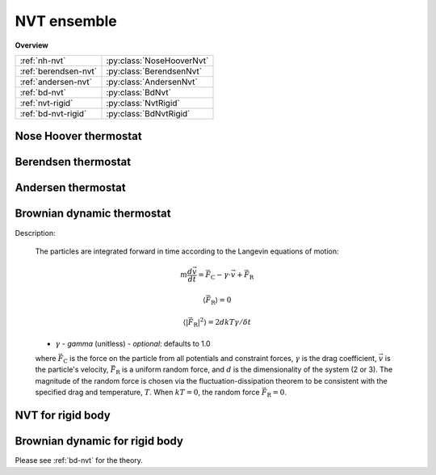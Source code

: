 NVT ensemble
============

**Overview**

====================   =========================
:ref:`nh-nvt`          :py:class:`NoseHooverNvt`
:ref:`berendsen-nvt`   :py:class:`BerendsenNvt`
:ref:`andersen-nvt`    :py:class:`AndersenNvt`
:ref:`bd-nvt`          :py:class:`BdNvt`
:ref:`nvt-rigid`       :py:class:`NvtRigid`
:ref:`bd-nvt-rigid`    :py:class:`BdNvtRigid`
====================   =========================


.. _nh-nvt:

Nose Hoover thermostat
----------------------

.. py:class:: NoseHooverNvt(all_info, group, comp_info, T, tauT)

   The constructor of a NVT NoseHoover thermostat object for a group of particles.
	  
   :param AllInfo all_info: The system information.
   :param ParticleSet group: The group of particles.	
   :param ComputeInfo comp_info: The object of calculation of collective information.	   
   :param float T: The temperature.  
   :param float tauT: The thermostat coupling.		  

   .. py:function:: setT(float T)
   
      specifies the temperature with a constant value.
	  
   .. py:function:: setT(Variant vT)
   
      specifies the temperature with a defined varying value by time step.
	  
   Example::
   
      group = galamost.ParticleSet(all_info, 'all')
      comp_info = galamost.ComputeInfo(all_info, group)
      nh = galamost.NoseHooverNvt(all_info, group, comp_info, 1.0, 0.5)
      app.add(nh)

.. _berendsen-nvt:

Berendsen thermostat
--------------------

.. py:class:: BerendsenNvt(all_info, group, comp_info, T, tauT)

   The constructor of a NVT Berendsen thermostat object for a group of particles.
	 
   :param AllInfo all_info: The system information.
   :param ParticleSet group: The group of particles.	
   :param ComputeInfo comp_info: The object of calculation of collective information.	   
   :param float T: The temperature.  
   :param float tauT: The thermostat coupling parameter.	

   .. py:function:: setT(float T)
   
      specifies the temperature with a constant value.
      
   .. py:function:: setT(Variant vT)
   
      specifies the temperature with a varying value by time steps.
   
.. _andersen-nvt:
   
Andersen thermostat
-------------------

.. py:class:: AndersenNvt(all_info, group, T, gamma, seed)

   The constructor of a NVT Andersen thermostat object for a group of particles.
	  
   :param AllInfo all_info: The system information.
   :param ParticleSet group: The group of particles.	
   :param float T: The temperature.  
   :param float gamma: The collision frequency.		  
   :param int seed: The seed of random number generator.	

   .. py:function:: setT(float T)
   
      specifies the temperature with a constant value.
	  
   .. py:function:: setT(Variant vT)
   
      specifies the temperature with a varying value by time steps.
	  
   Example::
   
      an = galamost.AndersenNvt(all_info,group,1.0,10.0, 12345)
      app.add(an)

.. _bd-nvt:	  
	  
Brownian dynamic thermostat
---------------------------

Description:

    The particles are integrated forward in time according to the Langevin equations of motion:

    .. math::

        m \frac{d\vec{v}}{dt} = \vec{F}_\mathrm{C} - \gamma \cdot \vec{v} + \vec{F}_\mathrm{R}

        \langle \vec{F}_\mathrm{R} \rangle = 0

        \langle |\vec{F}_\mathrm{R}|^2 \rangle = 2 d kT \gamma / \delta t
		
    - :math:`\gamma` - *gamma* (unitless) - *optional*: defaults to 1.0
	
    where :math:`\vec{F}_\mathrm{C}` is the force on the particle from all potentials and constraint forces,
    :math:`\gamma` is the drag coefficient, :math:`\vec{v}` is the particle's velocity, :math:`\vec{F}_\mathrm{R}`
    is a uniform random force, and :math:`d` is the dimensionality of the system (2 or 3).  The magnitude of
    the random force is chosen via the fluctuation-dissipation theorem to be consistent with the specified drag and temperature, :math:`T`.
    When :math:`kT=0`, the random force :math:`\vec{F}_\mathrm{R}=0`.

.. py:class:: BdNvt(all_info, group, T, seed)

   The constructor of a Brownian NVT thermostat object for a group of particles.
	  
   :param AllInfo all_info: The system information.
   :param ParticleSet group: The group of particles.	
   :param float T: The temperature.    
   :param int seed: The seed of random number generator.		  

   .. py:function:: setGamma(float gamma)
   
      specifies the gamma with a constant value.
	  
   .. py:function:: setGamma(string type, float gamma)
   
      specifies the gamma of a particle type.
	  
   .. py:function:: setT(float T)
   
      specifies the temperature with a constant value.
	  
   .. py:function:: setT(Variant vT)
 
      specifies the temperature with a varying value by time step.
	  
   Example::
   
      group = galamost.ParticleSet(all_info, 'all')
      bdnvt = galamost.BdNvt(all_info, group, 1.0, 123)
      app.add(bdnvt)

.. _nvt-rigid:

NVT for rigid body
------------------

.. py:class:: NvtRigid(AllInfo all_info, ParticleSet group, float T, float tauT)

   The constructor of a NVT thermostat object for rigid bodies.
	  
   :param AllInfo all_info: The system information.
   :param ParticleSet group: The group of particles.	
   :param float T: The temperature.    
   :param float tauT: The thermostat coupling parameter.  

   .. py:function:: setT(float T)
   
      specifies the temperature with a fixed value.
	  
   .. py:function:: setT(Variant vT)
   
      pecifies the temperature with a varying value by time step.
	  
   Example::
   
      bgroup = galamost.ParticleSet(all_info, 'body')
      rigidnvt = galamost.NvtRigid(all_info, bgroup, 1.0, 10.0)
      app.add(rigidnvt)

.. _bd-nvt-rigid:	  
	  
Brownian dynamic for rigid body
-------------------------------

Please see :ref:`bd-nvt` for the theory.

.. py:class:: BdNvtRigid(all_info, group, T, seed)

   The constructor of a Brownian NVT thermostat object for rigid bodies.
	  
   :param AllInfo all_info: The system information.
   :param ParticleSet group: The group of particles.	
   :param float T: The temperature.    
   :param int seed: The seed of random number generator.		  

   .. py:function:: setGamma(float gamma)
   
      specifies the gamma of Brownian method with a constant value.
	  
   .. py:function:: setGamma(const std::string & type, float gamma)
   
      specifies the gamma of Brownian method of a particle type.
	  
   .. py:function:: setT(float T)
   
      specifies the temperature with a constant value.
	  
   .. py:function:: setT(Variant vT)
   
      specifies the temperature with a varying value by time step.
	  
   Example::
   
      bgroup = galamost.ParticleSet(all_info, 'body')
      bdrigidnvt = galamost.BdNvtRigid(all_info, bgroup, 1.0, 123)
      app.add(bdrigidnvt)

